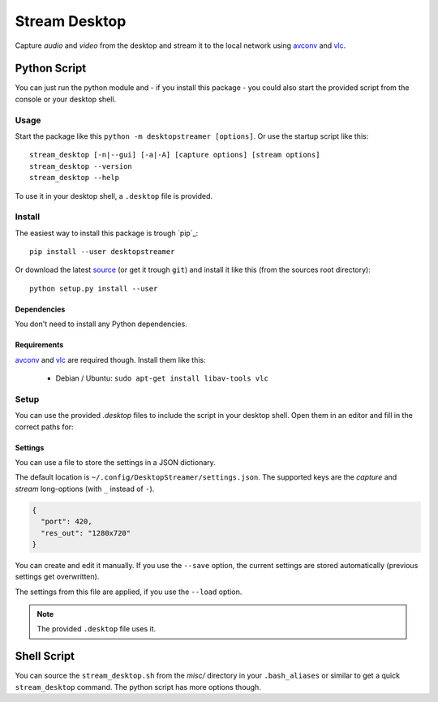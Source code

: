 ==============
Stream Desktop
==============

Capture *audio* and *video* from the desktop and stream it to the local
network using `avconv`_ and `vlc`_.


Python Script
=============

You can just run the python module and - if you install this package - you
could also start the provided script from the console or your desktop shell.

Usage
-----

Start the package like this ``python -m desktopstreamer [options]``. Or use
the startup script like this::

  stream_desktop [-n|--gui] [-a|-A] [capture options] [stream options]
  stream_desktop --version
  stream_desktop --help

To use it in your desktop shell, a ``.desktop`` file is provided.

Install
-------

The easiest way to install this package is trough `pip`_::

  pip install --user desktopstreamer

Or download the latest `source`_ (or get it trough ``git``) and install it
like this (from the sources root directory)::

  python setup.py install --user

Dependencies
~~~~~~~~~~~~

You don't need to install any Python dependencies.

Requirements
~~~~~~~~~~~~

`avconv`_ and `vlc`_ are required though. Install them like this:

  - Debian / Ubuntu: ``sudo apt-get install libav-tools vlc``

Setup
-----

You can use the provided `.desktop` files to include the script in your
desktop shell. Open them in an editor and fill in the correct paths for:

Settings
~~~~~~~~

You can use a file to store the settings in a JSON dictionary.

The default location is ``~/.config/DesktopStreamer/settings.json``. The
supported keys are the *capture* and *stream* long-options (with ``_`` instead
of ``-``).

.. code-block:: json

  {
    "port": 420,
    "res_out": "1280x720"
  }

You can create and edit it manually. If you use the ``--save`` option, the
current settings are stored automatically (previous settings get overwritten).

The settings from this file are applied, if you use the ``--load`` option.

.. note:: The provided ``.desktop`` file uses it.


Shell Script
============

You can source the ``stream_desktop.sh`` from the `misc/` directory in your
``.bash_aliases`` or similar to get a quick ``stream_desktop`` command. The
python script has more options though.


.. _avconv: http://libav.org/avconv.html
.. _vlc: http://www.videolan.org/vlc/
.. _source: https://github.com/brutus/Desktop-Streamer/archive/master.zip
